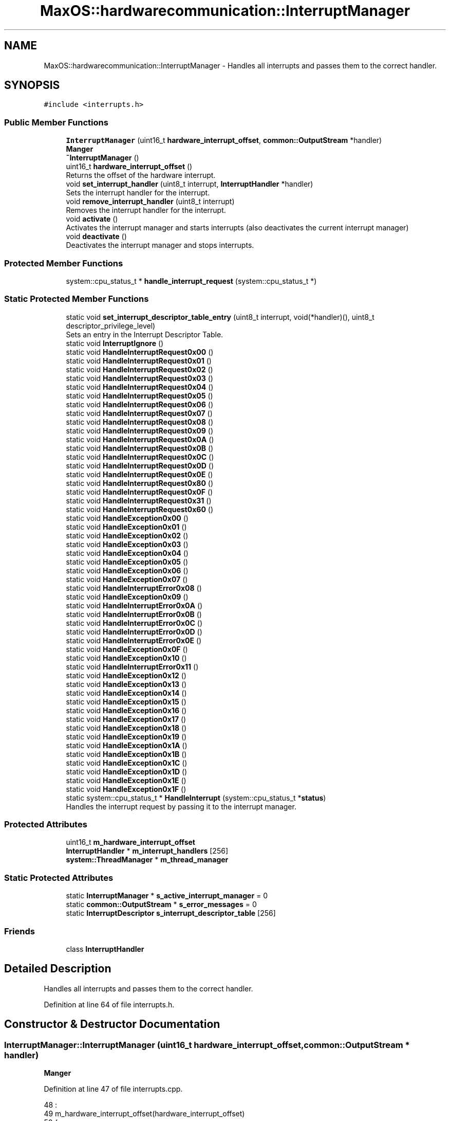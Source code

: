 .TH "MaxOS::hardwarecommunication::InterruptManager" 3 "Sun Oct 13 2024" "Version 0.1" "Max OS" \" -*- nroff -*-
.ad l
.nh
.SH NAME
MaxOS::hardwarecommunication::InterruptManager \- Handles all interrupts and passes them to the correct handler\&.  

.SH SYNOPSIS
.br
.PP
.PP
\fC#include <interrupts\&.h>\fP
.SS "Public Member Functions"

.in +1c
.ti -1c
.RI "\fBInterruptManager\fP (uint16_t \fBhardware_interrupt_offset\fP, \fBcommon::OutputStream\fP *handler)"
.br
.RI "\fBManger\fP "
.ti -1c
.RI "\fB~InterruptManager\fP ()"
.br
.ti -1c
.RI "uint16_t \fBhardware_interrupt_offset\fP ()"
.br
.RI "Returns the offset of the hardware interrupt\&. "
.ti -1c
.RI "void \fBset_interrupt_handler\fP (uint8_t interrupt, \fBInterruptHandler\fP *handler)"
.br
.RI "Sets the interrupt handler for the interrupt\&. "
.ti -1c
.RI "void \fBremove_interrupt_handler\fP (uint8_t interrupt)"
.br
.RI "Removes the interrupt handler for the interrupt\&. "
.ti -1c
.RI "void \fBactivate\fP ()"
.br
.RI "Activates the interrupt manager and starts interrupts (also deactivates the current interrupt manager) "
.ti -1c
.RI "void \fBdeactivate\fP ()"
.br
.RI "Deactivates the interrupt manager and stops interrupts\&. "
.in -1c
.SS "Protected Member Functions"

.in +1c
.ti -1c
.RI "system::cpu_status_t * \fBhandle_interrupt_request\fP (system::cpu_status_t *)"
.br
.in -1c
.SS "Static Protected Member Functions"

.in +1c
.ti -1c
.RI "static void \fBset_interrupt_descriptor_table_entry\fP (uint8_t interrupt, void(*handler)(), uint8_t descriptor_privilege_level)"
.br
.RI "Sets an entry in the Interrupt Descriptor Table\&. "
.ti -1c
.RI "static void \fBInterruptIgnore\fP ()"
.br
.ti -1c
.RI "static void \fBHandleInterruptRequest0x00\fP ()"
.br
.ti -1c
.RI "static void \fBHandleInterruptRequest0x01\fP ()"
.br
.ti -1c
.RI "static void \fBHandleInterruptRequest0x02\fP ()"
.br
.ti -1c
.RI "static void \fBHandleInterruptRequest0x03\fP ()"
.br
.ti -1c
.RI "static void \fBHandleInterruptRequest0x04\fP ()"
.br
.ti -1c
.RI "static void \fBHandleInterruptRequest0x05\fP ()"
.br
.ti -1c
.RI "static void \fBHandleInterruptRequest0x06\fP ()"
.br
.ti -1c
.RI "static void \fBHandleInterruptRequest0x07\fP ()"
.br
.ti -1c
.RI "static void \fBHandleInterruptRequest0x08\fP ()"
.br
.ti -1c
.RI "static void \fBHandleInterruptRequest0x09\fP ()"
.br
.ti -1c
.RI "static void \fBHandleInterruptRequest0x0A\fP ()"
.br
.ti -1c
.RI "static void \fBHandleInterruptRequest0x0B\fP ()"
.br
.ti -1c
.RI "static void \fBHandleInterruptRequest0x0C\fP ()"
.br
.ti -1c
.RI "static void \fBHandleInterruptRequest0x0D\fP ()"
.br
.ti -1c
.RI "static void \fBHandleInterruptRequest0x0E\fP ()"
.br
.ti -1c
.RI "static void \fBHandleInterruptRequest0x80\fP ()"
.br
.ti -1c
.RI "static void \fBHandleInterruptRequest0x0F\fP ()"
.br
.ti -1c
.RI "static void \fBHandleInterruptRequest0x31\fP ()"
.br
.ti -1c
.RI "static void \fBHandleInterruptRequest0x60\fP ()"
.br
.ti -1c
.RI "static void \fBHandleException0x00\fP ()"
.br
.ti -1c
.RI "static void \fBHandleException0x01\fP ()"
.br
.ti -1c
.RI "static void \fBHandleException0x02\fP ()"
.br
.ti -1c
.RI "static void \fBHandleException0x03\fP ()"
.br
.ti -1c
.RI "static void \fBHandleException0x04\fP ()"
.br
.ti -1c
.RI "static void \fBHandleException0x05\fP ()"
.br
.ti -1c
.RI "static void \fBHandleException0x06\fP ()"
.br
.ti -1c
.RI "static void \fBHandleException0x07\fP ()"
.br
.ti -1c
.RI "static void \fBHandleInterruptError0x08\fP ()"
.br
.ti -1c
.RI "static void \fBHandleException0x09\fP ()"
.br
.ti -1c
.RI "static void \fBHandleInterruptError0x0A\fP ()"
.br
.ti -1c
.RI "static void \fBHandleInterruptError0x0B\fP ()"
.br
.ti -1c
.RI "static void \fBHandleInterruptError0x0C\fP ()"
.br
.ti -1c
.RI "static void \fBHandleInterruptError0x0D\fP ()"
.br
.ti -1c
.RI "static void \fBHandleInterruptError0x0E\fP ()"
.br
.ti -1c
.RI "static void \fBHandleException0x0F\fP ()"
.br
.ti -1c
.RI "static void \fBHandleException0x10\fP ()"
.br
.ti -1c
.RI "static void \fBHandleInterruptError0x11\fP ()"
.br
.ti -1c
.RI "static void \fBHandleException0x12\fP ()"
.br
.ti -1c
.RI "static void \fBHandleException0x13\fP ()"
.br
.ti -1c
.RI "static void \fBHandleException0x14\fP ()"
.br
.ti -1c
.RI "static void \fBHandleException0x15\fP ()"
.br
.ti -1c
.RI "static void \fBHandleException0x16\fP ()"
.br
.ti -1c
.RI "static void \fBHandleException0x17\fP ()"
.br
.ti -1c
.RI "static void \fBHandleException0x18\fP ()"
.br
.ti -1c
.RI "static void \fBHandleException0x19\fP ()"
.br
.ti -1c
.RI "static void \fBHandleException0x1A\fP ()"
.br
.ti -1c
.RI "static void \fBHandleException0x1B\fP ()"
.br
.ti -1c
.RI "static void \fBHandleException0x1C\fP ()"
.br
.ti -1c
.RI "static void \fBHandleException0x1D\fP ()"
.br
.ti -1c
.RI "static void \fBHandleException0x1E\fP ()"
.br
.ti -1c
.RI "static void \fBHandleException0x1F\fP ()"
.br
.ti -1c
.RI "static system::cpu_status_t * \fBHandleInterrupt\fP (system::cpu_status_t *\fBstatus\fP)"
.br
.RI "Handles the interrupt request by passing it to the interrupt manager\&. "
.in -1c
.SS "Protected Attributes"

.in +1c
.ti -1c
.RI "uint16_t \fBm_hardware_interrupt_offset\fP"
.br
.ti -1c
.RI "\fBInterruptHandler\fP * \fBm_interrupt_handlers\fP [256]"
.br
.ti -1c
.RI "\fBsystem::ThreadManager\fP * \fBm_thread_manager\fP"
.br
.in -1c
.SS "Static Protected Attributes"

.in +1c
.ti -1c
.RI "static \fBInterruptManager\fP * \fBs_active_interrupt_manager\fP = 0"
.br
.ti -1c
.RI "static \fBcommon::OutputStream\fP * \fBs_error_messages\fP = 0"
.br
.ti -1c
.RI "static \fBInterruptDescriptor\fP \fBs_interrupt_descriptor_table\fP [256]"
.br
.in -1c
.SS "Friends"

.in +1c
.ti -1c
.RI "class \fBInterruptHandler\fP"
.br
.in -1c
.SH "Detailed Description"
.PP 
Handles all interrupts and passes them to the correct handler\&. 
.PP
Definition at line 64 of file interrupts\&.h\&.
.SH "Constructor & Destructor Documentation"
.PP 
.SS "InterruptManager::InterruptManager (uint16_t hardware_interrupt_offset, \fBcommon::OutputStream\fP * handler)"

.PP
\fBManger\fP 
.PP
Definition at line 47 of file interrupts\&.cpp\&.
.PP
.nf
48 :
49   m_hardware_interrupt_offset(hardware_interrupt_offset)
50 {
51 
52      // Full the table of interrupts with 0
53      for(uint16_t i = 0; i < 256; i++) {
54         s_interrupt_descriptor_table[i]\&.address_low_bits = 0;
55         s_interrupt_descriptor_table[i]\&.address_mid_bits = 0;
56         s_interrupt_descriptor_table[i]\&.address_high_bits = 0;
57         s_interrupt_descriptor_table[i]\&.segment_selector = 0;
58         s_interrupt_descriptor_table[i]\&.ist = 0;
59         s_interrupt_descriptor_table[i]\&.flags = 0;
60      }
61 
62      //Set Up the base interrupts
63     set_interrupt_descriptor_table_entry(0x00, &HandleException0x00, 0);   // Division by zero
64     set_interrupt_descriptor_table_entry(0x01, &HandleException0x01, 0);   // Debug
65     set_interrupt_descriptor_table_entry(0x02, &HandleException0x02, 0);   // Non-maskable interrupt
66     set_interrupt_descriptor_table_entry(0x03, &HandleException0x03, 0);   // Breakpoint
67     set_interrupt_descriptor_table_entry(0x04, &HandleException0x04, 0);   // Overflow
68     set_interrupt_descriptor_table_entry(0x05, &HandleException0x05, 0);   // Bound Range Exceeded
69     set_interrupt_descriptor_table_entry(0x06, &HandleException0x06, 0);   // Invalid Opcode
70     set_interrupt_descriptor_table_entry(0x06, &HandleException0x07, 0);   // Device Not Available
71     set_interrupt_descriptor_table_entry(0x08, &HandleInterruptError0x08, 0);   // Double Fault
72     set_interrupt_descriptor_table_entry(0x09, &HandleException0x09, 0);   // Coprocessor Segment Overrun
73     set_interrupt_descriptor_table_entry(0x0A, &HandleInterruptError0x0A, 0);   // Invalid TSS
74     set_interrupt_descriptor_table_entry(0x0B, &HandleInterruptError0x0B, 0);   // Segment Not Present
75     set_interrupt_descriptor_table_entry(0x0C, &HandleInterruptError0x0C, 0);   // Stack-Segment Fault
76     set_interrupt_descriptor_table_entry(0x0D, &HandleInterruptError0x0D, 0);   // General Protection Fault
77     set_interrupt_descriptor_table_entry(0x0E, &HandleInterruptError0x0E, 0);   // Page Fault
78     set_interrupt_descriptor_table_entry(0x0F, &HandleException0x0F, 0);   // Reserved
79     set_interrupt_descriptor_table_entry(0x10, &HandleException0x10, 0);   // x87 Floating-Point Exception
80     set_interrupt_descriptor_table_entry(0x11, &HandleInterruptError0x11, 0);   // Alignment Check
81     set_interrupt_descriptor_table_entry(0x12, &HandleException0x12, 0);   // Machine Check
82     set_interrupt_descriptor_table_entry(0x13, &HandleException0x13, 0);   // SIMD Floating-Point Exception
83     set_interrupt_descriptor_table_entry(0x14, &HandleException0x14, 0);   // Reserved: Virtualization Exception
84     set_interrupt_descriptor_table_entry(0x15, &HandleException0x15, 0);   // Reserved
85     set_interrupt_descriptor_table_entry(0x16, &HandleException0x16, 0);   // Reserved
86     set_interrupt_descriptor_table_entry(0x17, &HandleException0x17, 0);   // Reserved
87     set_interrupt_descriptor_table_entry(0x18, &HandleException0x18, 0);   // Reserved
88     set_interrupt_descriptor_table_entry(0x19, &HandleException0x19, 0);   // Reserved
89     set_interrupt_descriptor_table_entry(0x1A, &HandleException0x1A, 0);   // Reserved
90     set_interrupt_descriptor_table_entry(0x1B, &HandleException0x1B, 0);   // Reserved
91     set_interrupt_descriptor_table_entry(0x1C, &HandleException0x1C, 0);   // Reserved
92     set_interrupt_descriptor_table_entry(0x1D, &HandleException0x1D, 0);   // Reserved
93     set_interrupt_descriptor_table_entry(0x1E, &HandleException0x1E, 0);   // Security Exception
94     set_interrupt_descriptor_table_entry(0x1F, &HandleException0x1F, 0);   // Reserved
95 
96     // Set up the hardware interrupts
97     set_interrupt_descriptor_table_entry(hardware_interrupt_offset + 0x00, &HandleInterruptRequest0x00, 0);   // Advanced Programmable Interrupt Controller (APIC) Timer Interrupt
98     set_interrupt_descriptor_table_entry(hardware_interrupt_offset + 0x01, &HandleInterruptRequest0x01, 0);   // Keyboard Interrupt
99     set_interrupt_descriptor_table_entry(hardware_interrupt_offset + 0x02, &HandleInterruptRequest0x02, 0);   // Cascade (used internally by the two PICs\&. never raised)
100     set_interrupt_descriptor_table_entry(hardware_interrupt_offset + 0x0C, &HandleInterruptRequest0x0C, 0);   // Mouse Interrupt
101 
102     // Set up the system call interrupt
103     set_interrupt_descriptor_table_entry(hardware_interrupt_offset + 0x60, &HandleInterruptRequest0x60, 0);   // System Call Interrupt
104 
105     //Tell the processor to use the IDT
106     IDTR idt;
107     idt\&.limit = 256 * sizeof(InterruptDescriptor) - 1;
108     idt\&.base = (uint64_t)s_interrupt_descriptor_table;
109     asm volatile("lidt %0" : : "m" (idt));
110 };
.fi
.PP
References MaxOS::hardwarecommunication::InterruptDescriptor::address_high_bits, MaxOS::hardwarecommunication::InterruptDescriptor::address_low_bits, MaxOS::hardwarecommunication::InterruptDescriptor::address_mid_bits, MaxOS::hardwarecommunication::IDTR::base, MaxOS::hardwarecommunication::InterruptDescriptor::flags, HandleException0x00(), HandleException0x01(), HandleException0x02(), HandleException0x03(), HandleException0x04(), HandleException0x05(), HandleException0x06(), HandleException0x07(), HandleException0x09(), HandleException0x0F(), HandleException0x10(), HandleException0x12(), HandleException0x13(), HandleException0x14(), HandleException0x15(), HandleException0x16(), HandleException0x17(), HandleException0x18(), HandleException0x19(), HandleException0x1A(), HandleException0x1B(), HandleException0x1C(), HandleException0x1D(), HandleException0x1E(), HandleException0x1F(), HandleInterruptError0x08(), HandleInterruptError0x0A(), HandleInterruptError0x0B(), HandleInterruptError0x0C(), HandleInterruptError0x0D(), HandleInterruptError0x0E(), HandleInterruptError0x11(), HandleInterruptRequest0x00(), HandleInterruptRequest0x01(), HandleInterruptRequest0x02(), HandleInterruptRequest0x0C(), HandleInterruptRequest0x60(), hardware_interrupt_offset(), MaxOS::drivers::peripherals::i, MaxOS::hardwarecommunication::InterruptDescriptor::ist, MaxOS::hardwarecommunication::IDTR::limit, s_interrupt_descriptor_table, MaxOS::hardwarecommunication::InterruptDescriptor::segment_selector, and set_interrupt_descriptor_table_entry()\&.
.SS "InterruptManager::~InterruptManager ()"

.PP
Definition at line 112 of file interrupts\&.cpp\&.
.PP
.nf
113 {
114   deactivate();
115 }
.fi
.PP
References deactivate()\&.
.SH "Member Function Documentation"
.PP 
.SS "void InterruptManager::activate ()"

.PP
Activates the interrupt manager and starts interrupts (also deactivates the current interrupt manager) 
.PP
Definition at line 153 of file interrupts\&.cpp\&.
.PP
.nf
153                                 {
154 
155     // Deactivate the current interrupt manager
156     if(s_active_interrupt_manager != 0)
157       s_active_interrupt_manager->deactivate();
158 
159     // Set the current interrupt manager and start interrupts
160     s_active_interrupt_manager = this;
161     asm("sti");
162 }
.fi
.PP
References deactivate(), and s_active_interrupt_manager\&.
.PP
Referenced by kernelMain()\&.
.SS "void InterruptManager::deactivate ()"

.PP
Deactivates the interrupt manager and stops interrupts\&. 
.PP
Definition at line 167 of file interrupts\&.cpp\&.
.PP
.nf
168 {
169 
170     // If this is the active interrupt manager, deactivate it and stop interrupts
171     if(s_active_interrupt_manager == this){
172       s_active_interrupt_manager = 0;
173       asm("cli");
174     }
175 }
.fi
.PP
References s_active_interrupt_manager\&.
.PP
Referenced by activate(), and ~InterruptManager()\&.
.SS "cpu_status_t * InterruptManager::handle_interrupt_request (system::cpu_status_t *)\fC [protected]\fP"

.PP
Definition at line 270 of file interrupts\&.cpp\&.
.PP
.nf
270                                                                              {
271 
272   _kprintf("Interrupt: 0x%x\n", status->interrupt_number);
273 
274   // If there is an interrupt manager, handle the interrupt
275   if(m_interrupt_handlers[status -> interrupt_number] != 0)
276       m_interrupt_handlers[status -> interrupt_number]->handle_interrupt();
277 
278   else if(status->interrupt_number < m_hardware_interrupt_offset){
279     _kprintf("Exception: %s, Error Code: 0x%x\n", exceptions[status->interrupt_number], status->error_code);
280     CPU::stack_trace(10);
281   }
282 
283 
284   else
285     _kprintf("Unhandled Interrupt: 0x%x\n", status->interrupt_number);
286 
287   // Debug the General Protection Fault
288   if(status->interrupt_number == 0x0D) {
289 
290     // Define masks for each field
291     uint32_t E_MASK = 0b10000000000000000000000000000000;
292     uint32_t Tbl_MASK = 0b01100000000000000000000000000000;
293     uint32_t Index_MASK = 0b00011111111111110000000000000000;
294 
295     // Use bit shifting and masking to extract values
296     int E = (status -> error_code & E_MASK) >> 31;
297     int Tbl = (status -> error_code & Tbl_MASK) >> 29;
298     int Index = (status -> error_code & Index_MASK) >> 16;
299 
300     // If bit 0 is set, the exception was caused by external event
301     _kprintf("General Protection Fault: External Event: %s\n", (E) ? "Yes" : "No");
302 
303     switch(Tbl) {
304       case 0b00: _kprintf("General Protection Fault: Table: GDT\n"); break;
305       case 0b01: _kprintf("General Protection Fault: Table: IDT\n"); break;
306       case 0b10: _kprintf("General Protection Fault: Table: LDT\n"); break;
307       case 0b11: _kprintf("General Protection Fault: Table: IDT\n"); break;
308     }
309 
310     // Find the selector index (next 13 bits)
311     _kprintf("General Protection Fault: Selector Index: 0x%x\n", Index);
312 
313     // Hang
314     while(true);
315   }
316 
317 
318   //TODO: Send SMP interrupt
319   //todo: send eoi
320 
321   // Return the status
322   return status;
323 }
.fi
.PP
References _kprintf, MaxOS::hardwarecommunication::InterruptHandler::handle_interrupt(), m_hardware_interrupt_offset, m_interrupt_handlers, and status\&.
.PP
Referenced by HandleInterrupt()\&.
.SS "static void MaxOS::hardwarecommunication::InterruptManager::HandleException0x00 ()\fC [static]\fP, \fC [protected]\fP"

.PP
Referenced by InterruptManager()\&.
.SS "static void MaxOS::hardwarecommunication::InterruptManager::HandleException0x01 ()\fC [static]\fP, \fC [protected]\fP"

.PP
Referenced by InterruptManager()\&.
.SS "static void MaxOS::hardwarecommunication::InterruptManager::HandleException0x02 ()\fC [static]\fP, \fC [protected]\fP"

.PP
Referenced by InterruptManager()\&.
.SS "static void MaxOS::hardwarecommunication::InterruptManager::HandleException0x03 ()\fC [static]\fP, \fC [protected]\fP"

.PP
Referenced by InterruptManager()\&.
.SS "static void MaxOS::hardwarecommunication::InterruptManager::HandleException0x04 ()\fC [static]\fP, \fC [protected]\fP"

.PP
Referenced by InterruptManager()\&.
.SS "static void MaxOS::hardwarecommunication::InterruptManager::HandleException0x05 ()\fC [static]\fP, \fC [protected]\fP"

.PP
Referenced by InterruptManager()\&.
.SS "static void MaxOS::hardwarecommunication::InterruptManager::HandleException0x06 ()\fC [static]\fP, \fC [protected]\fP"

.PP
Referenced by InterruptManager()\&.
.SS "static void MaxOS::hardwarecommunication::InterruptManager::HandleException0x07 ()\fC [static]\fP, \fC [protected]\fP"

.PP
Referenced by InterruptManager()\&.
.SS "static void MaxOS::hardwarecommunication::InterruptManager::HandleException0x09 ()\fC [static]\fP, \fC [protected]\fP"

.PP
Referenced by InterruptManager()\&.
.SS "static void MaxOS::hardwarecommunication::InterruptManager::HandleException0x0F ()\fC [static]\fP, \fC [protected]\fP"

.PP
Referenced by InterruptManager()\&.
.SS "static void MaxOS::hardwarecommunication::InterruptManager::HandleException0x10 ()\fC [static]\fP, \fC [protected]\fP"

.PP
Referenced by InterruptManager()\&.
.SS "static void MaxOS::hardwarecommunication::InterruptManager::HandleException0x12 ()\fC [static]\fP, \fC [protected]\fP"

.PP
Referenced by InterruptManager()\&.
.SS "static void MaxOS::hardwarecommunication::InterruptManager::HandleException0x13 ()\fC [static]\fP, \fC [protected]\fP"

.PP
Referenced by InterruptManager()\&.
.SS "static void MaxOS::hardwarecommunication::InterruptManager::HandleException0x14 ()\fC [static]\fP, \fC [protected]\fP"

.PP
Referenced by InterruptManager()\&.
.SS "static void MaxOS::hardwarecommunication::InterruptManager::HandleException0x15 ()\fC [static]\fP, \fC [protected]\fP"

.PP
Referenced by InterruptManager()\&.
.SS "static void MaxOS::hardwarecommunication::InterruptManager::HandleException0x16 ()\fC [static]\fP, \fC [protected]\fP"

.PP
Referenced by InterruptManager()\&.
.SS "static void MaxOS::hardwarecommunication::InterruptManager::HandleException0x17 ()\fC [static]\fP, \fC [protected]\fP"

.PP
Referenced by InterruptManager()\&.
.SS "static void MaxOS::hardwarecommunication::InterruptManager::HandleException0x18 ()\fC [static]\fP, \fC [protected]\fP"

.PP
Referenced by InterruptManager()\&.
.SS "static void MaxOS::hardwarecommunication::InterruptManager::HandleException0x19 ()\fC [static]\fP, \fC [protected]\fP"

.PP
Referenced by InterruptManager()\&.
.SS "static void MaxOS::hardwarecommunication::InterruptManager::HandleException0x1A ()\fC [static]\fP, \fC [protected]\fP"

.PP
Referenced by InterruptManager()\&.
.SS "static void MaxOS::hardwarecommunication::InterruptManager::HandleException0x1B ()\fC [static]\fP, \fC [protected]\fP"

.PP
Referenced by InterruptManager()\&.
.SS "static void MaxOS::hardwarecommunication::InterruptManager::HandleException0x1C ()\fC [static]\fP, \fC [protected]\fP"

.PP
Referenced by InterruptManager()\&.
.SS "static void MaxOS::hardwarecommunication::InterruptManager::HandleException0x1D ()\fC [static]\fP, \fC [protected]\fP"

.PP
Referenced by InterruptManager()\&.
.SS "static void MaxOS::hardwarecommunication::InterruptManager::HandleException0x1E ()\fC [static]\fP, \fC [protected]\fP"

.PP
Referenced by InterruptManager()\&.
.SS "static void MaxOS::hardwarecommunication::InterruptManager::HandleException0x1F ()\fC [static]\fP, \fC [protected]\fP"

.PP
Referenced by InterruptManager()\&.
.SS "system::cpu_status_t * InterruptManager::HandleInterrupt (system::cpu_status_t * status)\fC [static]\fP, \fC [protected]\fP"

.PP
Handles the interrupt request by passing it to the interrupt manager\&. 
.PP
\fBParameters\fP
.RS 4
\fIstatus\fP The current stack pointer 
.RE
.PP
\fBReturns\fP
.RS 4
The stack pointer 
.RE
.PP

.PP
Definition at line 183 of file interrupts\&.cpp\&.
.PP
.nf
183                                                                                 {
184 
185   if(status -> interrupt_number == 0xE)
186   {
187     bool present = (status ->error_code & 0x1) != 0;         // Bit 0: Page present flag
188     bool write = (status ->error_code & 0x2) != 0;           // Bit 1: Write operation flag
189     bool user_mode = (status ->error_code & 0x4) != 0;       // Bit 2: User mode flag
190     bool reserved_write = (status ->error_code & 0x8) != 0;  // Bit 3: Reserved bit write flag
191     bool instruction_fetch = (status ->error_code & 0x10) != 0; // Bit 4: Instruction fetch flag (on some CPUs)
192 
193     ASSERT(false, "Page Fault (0x%x): present: %s, write: %s, user-mode: %s, reserved write: %s, instruction fetch: %s\n",
194              status->error_code, (present ? "Yes" : "No"), (write ? "Yes" : "No"), (user_mode ? "Yes" : "No"), (reserved_write ? "Yes" : "No"), (instruction_fetch ? "Yes" : "No"));
195   }
196 
197   ASSERT(false, "Interupt number 0x%x, Code: 0x%x", status->interrupt_number, status->error_code);
198 
199   // If there is an interrupt manager handle interrupt
200   if(s_active_interrupt_manager != 0)
201     return s_active_interrupt_manager->handle_interrupt_request(status);
202 
203   // CPU Can continue
204   return status;
205 }
.fi
.PP
References ASSERT, handle_interrupt_request(), present, s_active_interrupt_manager, status, and write\&.
.SS "static void MaxOS::hardwarecommunication::InterruptManager::HandleInterruptError0x08 ()\fC [static]\fP, \fC [protected]\fP"

.PP
Referenced by InterruptManager()\&.
.SS "static void MaxOS::hardwarecommunication::InterruptManager::HandleInterruptError0x0A ()\fC [static]\fP, \fC [protected]\fP"

.PP
Referenced by InterruptManager()\&.
.SS "static void MaxOS::hardwarecommunication::InterruptManager::HandleInterruptError0x0B ()\fC [static]\fP, \fC [protected]\fP"

.PP
Referenced by InterruptManager()\&.
.SS "static void MaxOS::hardwarecommunication::InterruptManager::HandleInterruptError0x0C ()\fC [static]\fP, \fC [protected]\fP"

.PP
Referenced by InterruptManager()\&.
.SS "static void MaxOS::hardwarecommunication::InterruptManager::HandleInterruptError0x0D ()\fC [static]\fP, \fC [protected]\fP"

.PP
Referenced by InterruptManager()\&.
.SS "static void MaxOS::hardwarecommunication::InterruptManager::HandleInterruptError0x0E ()\fC [static]\fP, \fC [protected]\fP"

.PP
Referenced by InterruptManager()\&.
.SS "static void MaxOS::hardwarecommunication::InterruptManager::HandleInterruptError0x11 ()\fC [static]\fP, \fC [protected]\fP"

.PP
Referenced by InterruptManager()\&.
.SS "static void MaxOS::hardwarecommunication::InterruptManager::HandleInterruptRequest0x00 ()\fC [static]\fP, \fC [protected]\fP"

.PP
Referenced by InterruptManager()\&.
.SS "static void MaxOS::hardwarecommunication::InterruptManager::HandleInterruptRequest0x01 ()\fC [static]\fP, \fC [protected]\fP"

.PP
Referenced by InterruptManager()\&.
.SS "static void MaxOS::hardwarecommunication::InterruptManager::HandleInterruptRequest0x02 ()\fC [static]\fP, \fC [protected]\fP"

.PP
Referenced by InterruptManager()\&.
.SS "static void MaxOS::hardwarecommunication::InterruptManager::HandleInterruptRequest0x03 ()\fC [static]\fP, \fC [protected]\fP"

.SS "static void MaxOS::hardwarecommunication::InterruptManager::HandleInterruptRequest0x04 ()\fC [static]\fP, \fC [protected]\fP"

.SS "static void MaxOS::hardwarecommunication::InterruptManager::HandleInterruptRequest0x05 ()\fC [static]\fP, \fC [protected]\fP"

.SS "static void MaxOS::hardwarecommunication::InterruptManager::HandleInterruptRequest0x06 ()\fC [static]\fP, \fC [protected]\fP"

.SS "static void MaxOS::hardwarecommunication::InterruptManager::HandleInterruptRequest0x07 ()\fC [static]\fP, \fC [protected]\fP"

.SS "static void MaxOS::hardwarecommunication::InterruptManager::HandleInterruptRequest0x08 ()\fC [static]\fP, \fC [protected]\fP"

.SS "static void MaxOS::hardwarecommunication::InterruptManager::HandleInterruptRequest0x09 ()\fC [static]\fP, \fC [protected]\fP"

.SS "static void MaxOS::hardwarecommunication::InterruptManager::HandleInterruptRequest0x0A ()\fC [static]\fP, \fC [protected]\fP"

.SS "static void MaxOS::hardwarecommunication::InterruptManager::HandleInterruptRequest0x0B ()\fC [static]\fP, \fC [protected]\fP"

.SS "static void MaxOS::hardwarecommunication::InterruptManager::HandleInterruptRequest0x0C ()\fC [static]\fP, \fC [protected]\fP"

.PP
Referenced by InterruptManager()\&.
.SS "static void MaxOS::hardwarecommunication::InterruptManager::HandleInterruptRequest0x0D ()\fC [static]\fP, \fC [protected]\fP"

.SS "static void MaxOS::hardwarecommunication::InterruptManager::HandleInterruptRequest0x0E ()\fC [static]\fP, \fC [protected]\fP"

.SS "static void MaxOS::hardwarecommunication::InterruptManager::HandleInterruptRequest0x0F ()\fC [static]\fP, \fC [protected]\fP"

.SS "static void MaxOS::hardwarecommunication::InterruptManager::HandleInterruptRequest0x31 ()\fC [static]\fP, \fC [protected]\fP"

.SS "static void MaxOS::hardwarecommunication::InterruptManager::HandleInterruptRequest0x60 ()\fC [static]\fP, \fC [protected]\fP"

.PP
Referenced by InterruptManager()\&.
.SS "static void MaxOS::hardwarecommunication::InterruptManager::HandleInterruptRequest0x80 ()\fC [static]\fP, \fC [protected]\fP"

.SS "uint16_t InterruptManager::hardware_interrupt_offset ()"

.PP
Returns the offset of the hardware interrupt\&. 
.PP
\fBReturns\fP
.RS 4
The offset of the hardware interrupt 
.RE
.PP

.PP
Definition at line 212 of file interrupts\&.cpp\&.
.PP
.nf
212                                                      {
213     return m_hardware_interrupt_offset;
214 }
.fi
.PP
References m_hardware_interrupt_offset\&.
.PP
Referenced by InterruptManager()\&.
.SS "static void MaxOS::hardwarecommunication::InterruptManager::InterruptIgnore ()\fC [static]\fP, \fC [protected]\fP"

.SS "void InterruptManager::remove_interrupt_handler (uint8_t interrupt)"

.PP
Removes the interrupt handler for the interrupt\&. 
.PP
\fBParameters\fP
.RS 4
\fIinterrupt\fP The interrupt number 
.RE
.PP

.PP
Definition at line 231 of file interrupts\&.cpp\&.
.PP
.nf
231                                                                  {
232   m_interrupt_handlers[interrupt] = 0;
233 }
.fi
.PP
References m_interrupt_handlers\&.
.PP
Referenced by MaxOS::hardwarecommunication::InterruptHandler::~InterruptHandler()\&.
.SS "void InterruptManager::set_interrupt_descriptor_table_entry (uint8_t interrupt, void(*)() handler, uint8_t descriptor_privilege_level)\fC [static]\fP, \fC [protected]\fP"

.PP
Sets an entry in the Interrupt Descriptor Table\&. 
.PP
\fBParameters\fP
.RS 4
\fIinterrupt\fP Interrupt number 
.br
\fIcode_segment_selector_offset\fP Code segment 
.br
\fIhandler\fP Interrupt Handler 
.br
\fIdescriptor_privilege_level\fP Descriptor Privilege Level 
.br
\fIdescriptor_type\fP Descriptor Type 
.RE
.PP

.PP
Definition at line 127 of file interrupts\&.cpp\&.
.PP
.nf
128 {
129 
130   // Get the address of the handler and the entry in the IDT
131   uint64_t handler_address = (uint64_t)handler;
132   InterruptDescriptor* interrupt_descriptor = &s_interrupt_descriptor_table[interrupt];
133 
134   // Set the handler address
135   interrupt_descriptor->address_low_bits = handler_address & 0xFFFF;
136   interrupt_descriptor->address_mid_bits = (handler_address >> 16) & 0xFFFF;
137   interrupt_descriptor->address_high_bits = (handler_address >> 32) & 0xFFFFFFFF;
138 
139   // Set the kernel code segment offset
140   interrupt_descriptor->segment_selector = 0x08;
141 
142   // Disable IST
143   interrupt_descriptor->ist = 0;
144 
145   // Set the flags (Trap Gate, Present and the Descriptor Privilege Level)
146   interrupt_descriptor->flags = 0b1110 | ((descriptor_privilege_level & 0b11) << 5) | (1 << 7);
147 }
.fi
.PP
References MaxOS::hardwarecommunication::InterruptDescriptor::address_high_bits, MaxOS::hardwarecommunication::InterruptDescriptor::address_low_bits, MaxOS::hardwarecommunication::InterruptDescriptor::address_mid_bits, MaxOS::hardwarecommunication::InterruptDescriptor::flags, MaxOS::hardwarecommunication::InterruptDescriptor::ist, s_interrupt_descriptor_table, and MaxOS::hardwarecommunication::InterruptDescriptor::segment_selector\&.
.PP
Referenced by InterruptManager()\&.
.SS "void InterruptManager::set_interrupt_handler (uint8_t interrupt, \fBInterruptHandler\fP * handler)"

.PP
Sets the interrupt handler for the interrupt\&. 
.PP
\fBParameters\fP
.RS 4
\fIinterrupt\fP The interrupt number 
.br
\fIhandler\fP The interrupt handler 
.RE
.PP

.PP
Definition at line 222 of file interrupts\&.cpp\&.
.PP
.nf
222                                                                                          {
223   m_interrupt_handlers[interrupt] = handler;
224 }
.fi
.PP
References m_interrupt_handlers\&.
.PP
Referenced by MaxOS::hardwarecommunication::InterruptHandler::InterruptHandler()\&.
.SH "Friends And Related Function Documentation"
.PP 
.SS "friend class \fBInterruptHandler\fP\fC [friend]\fP"

.PP
Definition at line 65 of file interrupts\&.h\&.
.SH "Member Data Documentation"
.PP 
.SS "uint16_t MaxOS::hardwarecommunication::InterruptManager::m_hardware_interrupt_offset\fC [protected]\fP"

.PP
Definition at line 71 of file interrupts\&.h\&.
.PP
Referenced by handle_interrupt_request(), and hardware_interrupt_offset()\&.
.SS "\fBInterruptHandler\fP* MaxOS::hardwarecommunication::InterruptManager::m_interrupt_handlers[256]\fC [protected]\fP"

.PP
Definition at line 72 of file interrupts\&.h\&.
.PP
Referenced by handle_interrupt_request(), remove_interrupt_handler(), and set_interrupt_handler()\&.
.SS "\fBsystem::ThreadManager\fP* MaxOS::hardwarecommunication::InterruptManager::m_thread_manager\fC [protected]\fP"

.PP
Definition at line 73 of file interrupts\&.h\&.
.SS "\fBInterruptManager\fP * InterruptManager::s_active_interrupt_manager = 0\fC [static]\fP, \fC [protected]\fP"

.PP
Definition at line 69 of file interrupts\&.h\&.
.PP
Referenced by activate(), deactivate(), and HandleInterrupt()\&.
.SS "OutputStream * InterruptManager::s_error_messages = 0\fC [static]\fP, \fC [protected]\fP"

.PP
Definition at line 70 of file interrupts\&.h\&.
.SS "\fBInterruptDescriptor\fP InterruptManager::s_interrupt_descriptor_table\fC [static]\fP, \fC [protected]\fP"

.PP
Definition at line 75 of file interrupts\&.h\&.
.PP
Referenced by InterruptManager(), and set_interrupt_descriptor_table_entry()\&.

.SH "Author"
.PP 
Generated automatically by Doxygen for Max OS from the source code\&.
